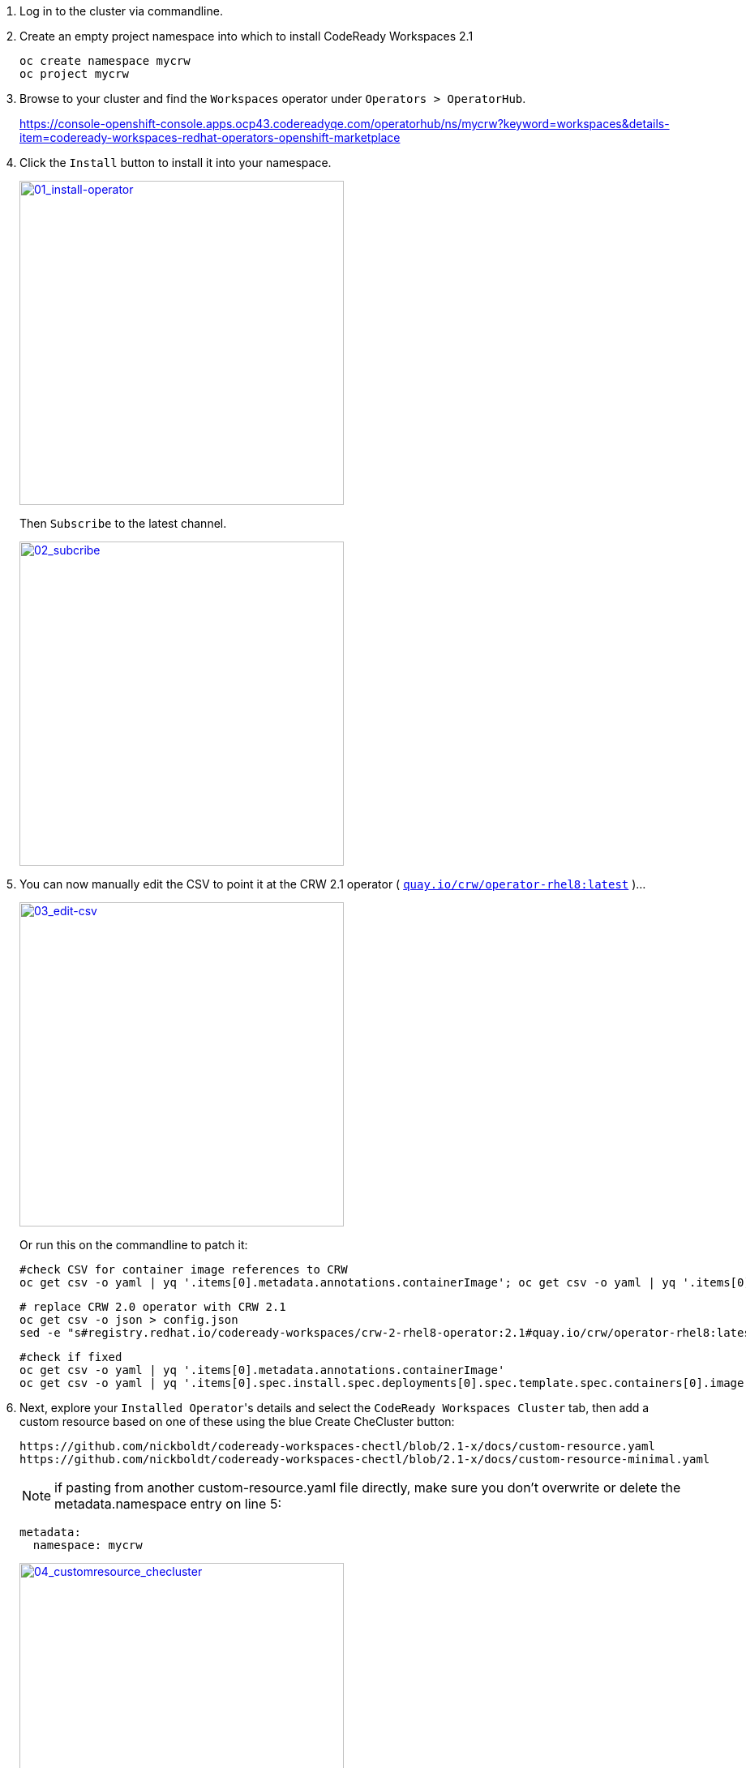 1. Log in to the cluster via commandline.

2. Create an empty project namespace into which to install CodeReady Workspaces 2.1
+
  oc create namespace mycrw
  oc project mycrw

3. Browse to your cluster and find the ``Workspaces`` operator under ``Operators > OperatorHub``.
+
https://console-openshift-console.apps.ocp43.codereadyqe.com/operatorhub/ns/mycrw?keyword=workspaces&details-item=codeready-workspaces-redhat-operators-openshift-marketplace

4. Click the ``Install`` button to install it into your namespace.
+
link:images/01_install-operator.png[image:images/01_install-operator.png[01_install-operator,400,400]]
+
Then ``Subscribe`` to the latest channel.
+
link:images/02_subcribe.png[image:images/02_subcribe.png[02_subcribe,400,400]]

5. You can now manually edit the CSV to point it at the CRW 2.1 operator ( ``link:https://quay.io/crw/operator-rhel8:latest[quay.io/crw/operator-rhel8:latest]`` )...
+
link:images/03_edit-csv.png[image:images/03_edit-csv.png[03_edit-csv,400,400]]
+
Or run this on the commandline to patch it:

    #check CSV for container image references to CRW
    oc get csv -o yaml | yq '.items[0].metadata.annotations.containerImage'; oc get csv -o yaml | yq '.items[0].spec.install.spec.deployments[0].spec.template.spec.containers[0].image'

    # replace CRW 2.0 operator with CRW 2.1
    oc get csv -o json > config.json
    sed -e "s#registry.redhat.io/codeready-workspaces/crw-2-rhel8-operator:2.1#quay.io/crw/operator-rhel8:latest#" -i config.json && oc replace -f config.json

    #check if fixed
    oc get csv -o yaml | yq '.items[0].metadata.annotations.containerImage'
    oc get csv -o yaml | yq '.items[0].spec.install.spec.deployments[0].spec.template.spec.containers[0].image'

6. Next, explore your ``Installed Operator``'s details and select the ``CodeReady Workspaces Cluster`` tab, then add a custom resource based on one of these using the blue Create CheCluster button:
+
  https://github.com/nickboldt/codeready-workspaces-chectl/blob/2.1-x/docs/custom-resource.yaml
  https://github.com/nickboldt/codeready-workspaces-chectl/blob/2.1-x/docs/custom-resource-minimal.yaml
+
NOTE: if pasting from another custom-resource.yaml file directly, make sure you don't overwrite or delete the metadata.namespace entry on line 5:
+
  metadata:
    namespace: mycrw
+
link:images/04_customresource_checluster.png[image:images/04_customresource_checluster.png[04_customresource_checluster,400,400]]

7. Click the ``Create`` button.

8. Go to the ``Workloads > Pods`` section to see the pods starting up.
+
link:images/05_workloads-pods.png[image:images/05_workloads-pods.png[05_workloads-pods,400,400]]

9. Once the registries are deployed and their pods have loaded, you'll need to patch them so they will pull CRW 2.1 nightly images from Quay instead of the older, but stable CRW 2.0 images from the Red Hat Container Catalog:
+
  oc set env deployment/plugin-registry CHE_SIDECAR_CONTAINERS_REGISTRY_URL=quay.io
  oc set env deployment/plugin-registry CHE_SIDECAR_CONTAINERS_REGISTRY_ORGANIZATION=crw
  oc set env deployment/plugin-registry CHE_SIDECAR_CONTAINERS_REGISTRY_TAG=2.1

  oc set env deployment/devfile-registry CHE_DEVFILE_IMAGES_REGISTRY_URL=quay.io
  oc set env deployment/devfile-registry CHE_DEVFILE_IMAGES_REGISTRY_ORGANIZATION=crw
  oc set env deployment/devfile-registry CHE_DEVFILE_IMAGES_REGISTRY_TAG=2.1

10. Browse to ``Home > Projects``, and find your project. Click on the ``Workloads`` tab. If the above step completed, you should see the registries are on their 4th rollout.
+
Then select the ``codeready`` server deployment. On the right-hand panel, under the ``Resources`` tab, you can see the ``route`` (URL) for your ``CodeReady Workspaces`` instance. Click it to open.
+
link:images/06_home-projects-project-workloads-codeready-resources-route-URL.png[image:images/06_home-projects-project-workloads-codeready-resources-route-URL.png[06_home-projects-project-workloads-codeready-resources-route-URL,400,400]]
+
NOTE: you can also find this route under ``Networking > Routes``.

11. You may be promoted to grant access, when logging into the deployment for hte first time. Accept and continue.

12. Create a user (or update an existing one) and log in.

13. You should now be able to launch a workspace from a devfile.

link:images/07_choose-devfile.png[image:images/07_choose-devfile.png[choose-devfile,400,400]]

[NOTE]
====
You may have to edit devfiles to point them at the correct container image, if you missed the registry patching step above.

``image: 'quay.io/crw/stacks-node-rhel8:2.1'``

vs.

``image: 'registry.redhat.io/codeready-workspaces/stacks-node-rhel8:2.1'``
====

